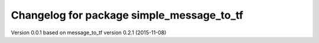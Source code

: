 ^^^^^^^^^^^^^^^^^^^^^^^^^^^^^^^^^^^
Changelog for package simple_message_to_tf
^^^^^^^^^^^^^^^^^^^^^^^^^^^^^^^^^^^
Version 0.0.1 based on message_to_tf version 0.2.1 (2015-11-08)


